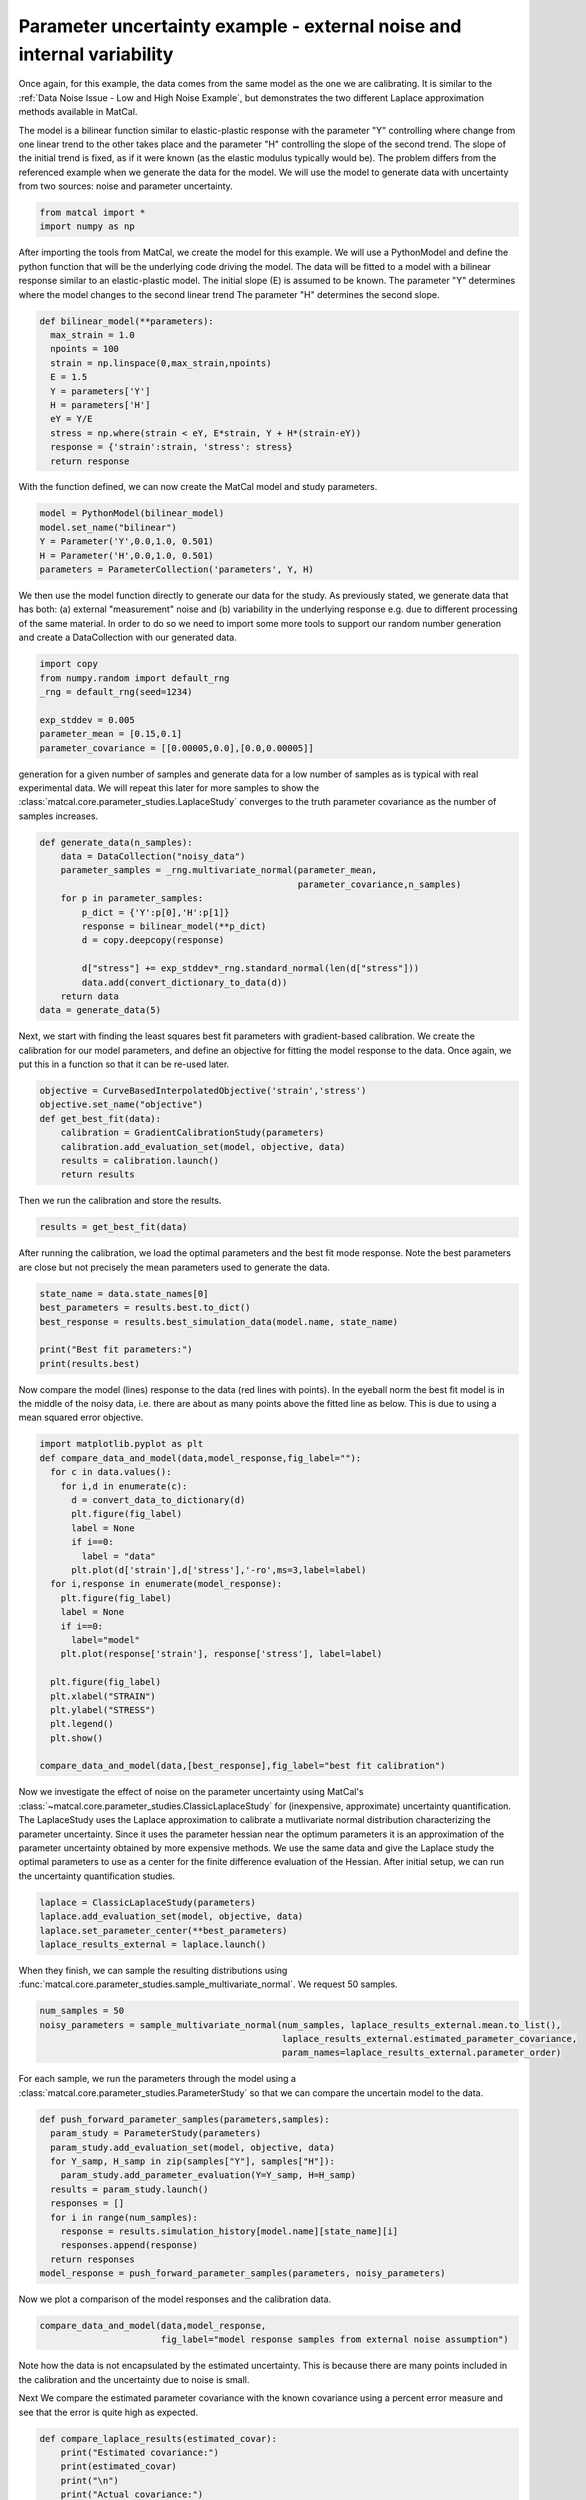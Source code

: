 
.. DO NOT EDIT.
.. THIS FILE WAS AUTOMATICALLY GENERATED BY SPHINX-GALLERY.
.. TO MAKE CHANGES, EDIT THE SOURCE PYTHON FILE:
.. "introduction_examples/plot_parameter_uncertainty_quantification.py"
.. LINE NUMBERS ARE GIVEN BELOW.

.. only:: html

    .. note::
        :class: sphx-glr-download-link-note

        :ref:`Go to the end <sphx_glr_download_introduction_examples_plot_parameter_uncertainty_quantification.py>`
        to download the full example code.

.. rst-class:: sphx-glr-example-title

.. _sphx_glr_introduction_examples_plot_parameter_uncertainty_quantification.py:


Parameter uncertainty example - external noise and internal variability
=======================================================================
Once again, for this example, the data comes from the same model as the one we are calibrating. 
It is similar to the :ref:`Data Noise Issue - Low and High Noise Example`, 
but demonstrates the two different Laplace approximation methods 
available in MatCal.

The model is a bilinear function similar to elastic-plastic 
response with the parameter "Y" controlling where change from one linear 
trend to the other takes place and the parameter "H" controlling the slope of the second trend. 
The slope of the initial trend is fixed, as if it were known (as the elastic modulus typically would be).
The problem differs from the referenced example when we generate the data for the model.
We will use the model to generate data with uncertainty from two sources: noise and parameter uncertainty.

.. GENERATED FROM PYTHON SOURCE LINES 17-21

.. code-block:: Python


    from matcal import *
    import numpy as np








.. GENERATED FROM PYTHON SOURCE LINES 22-33

After importing the tools from MatCal, 
we create the model for this example.
We will use a PythonModel and define 
the python function that will be the underlying
code driving the model.
The data will be fitted to a model with a bilinear
response similar to an elastic-plastic model. 
The initial slope (E) is assumed to be known. 
The parameter "Y" determines where the model changes to the second linear trend 
The parameter "H" determines the second slope.


.. GENERATED FROM PYTHON SOURCE LINES 33-45

.. code-block:: Python

    def bilinear_model(**parameters):
      max_strain = 1.0
      npoints = 100
      strain = np.linspace(0,max_strain,npoints)
      E = 1.5 
      Y = parameters['Y']
      H = parameters['H']
      eY = Y/E
      stress = np.where(strain < eY, E*strain, Y + H*(strain-eY))
      response = {'strain':strain, 'stress': stress}
      return response








.. GENERATED FROM PYTHON SOURCE LINES 46-50

With the function defined, we can now 
create the MatCal model and 
study parameters.


.. GENERATED FROM PYTHON SOURCE LINES 50-56

.. code-block:: Python

    model = PythonModel(bilinear_model)
    model.set_name("bilinear")
    Y = Parameter('Y',0.0,1.0, 0.501)
    H = Parameter('H',0.0,1.0, 0.501)
    parameters = ParameterCollection('parameters', Y, H)








.. GENERATED FROM PYTHON SOURCE LINES 57-64

We then use the model function directly to generate
our data for the study.
As previously stated, we generate data that has both: (a) external "measurement" noise and 
(b) variability in the underlying response e.g. due to different processing of the same material.
In order to do so we need to import some more tools to support 
our random number generation
and create a DataCollection with our generated data.

.. GENERATED FROM PYTHON SOURCE LINES 64-71

.. code-block:: Python

    import copy
    from numpy.random import default_rng
    _rng = default_rng(seed=1234)

    exp_stddev = 0.005
    parameter_mean = [0.15,0.1]
    parameter_covariance = [[0.00005,0.0],[0.0,0.00005]]







.. GENERATED FROM PYTHON SOURCE LINES 72-79

generation for a given number of samples and
generate data for a low number of samples 
as is typical with real experimental data.
We will repeat this later for more samples to 
show the  :class:`matcal.core.parameter_studies.LaplaceStudy`
converges to the truth parameter covariance as the 
number of samples increases.

.. GENERATED FROM PYTHON SOURCE LINES 79-93

.. code-block:: Python

    def generate_data(n_samples):
        data = DataCollection("noisy_data")
        parameter_samples = _rng.multivariate_normal(parameter_mean,
                                                     parameter_covariance,n_samples)
        for p in parameter_samples:
            p_dict = {'Y':p[0],'H':p[1]}
            response = bilinear_model(**p_dict)
            d = copy.deepcopy(response)

            d["stress"] += exp_stddev*_rng.standard_normal(len(d["stress"])) 
            data.add(convert_dictionary_to_data(d))
        return data
    data = generate_data(5)








.. GENERATED FROM PYTHON SOURCE LINES 94-99

Next, we start with finding the least squares best fit parameters
with gradient-based calibration.
We create the calibration for our model parameters, 
and define an objective for fitting the model response to the data.
Once again, we put this in a function so that it can be re-used later.

.. GENERATED FROM PYTHON SOURCE LINES 99-106

.. code-block:: Python

    objective = CurveBasedInterpolatedObjective('strain','stress')
    objective.set_name("objective")
    def get_best_fit(data):
        calibration = GradientCalibrationStudy(parameters)
        calibration.add_evaluation_set(model, objective, data)
        results = calibration.launch()
        return results







.. GENERATED FROM PYTHON SOURCE LINES 107-108

Then we run the calibration and store the results.

.. GENERATED FROM PYTHON SOURCE LINES 108-110

.. code-block:: Python

    results = get_best_fit(data)








.. GENERATED FROM PYTHON SOURCE LINES 111-115

After running the calibration, we load the optimal parameters and the best fit
mode response. 
Note the best parameters are close but not precisely the mean parameters
used to generate the data.

.. GENERATED FROM PYTHON SOURCE LINES 115-122

.. code-block:: Python

    state_name = data.state_names[0]
    best_parameters = results.best.to_dict()
    best_response = results.best_simulation_data(model.name, state_name)

    print("Best fit parameters:")
    print(results.best)





.. rst-class:: sphx-glr-script-out

 .. code-block:: none

    Best fit parameters:
    Y: 0.14494742222
    H: 0.10829321178




.. GENERATED FROM PYTHON SOURCE LINES 123-128

Now compare the model (lines) response to the data (red lines with points). 
In the eyeball norm the best fit model is in the middle of the noisy data,
i.e. there are about as  many points above the fitted line as below. 
This is due to using a mean squared error objective. 


.. GENERATED FROM PYTHON SOURCE LINES 128-153

.. code-block:: Python

    import matplotlib.pyplot as plt
    def compare_data_and_model(data,model_response,fig_label=""):
      for c in data.values():
        for i,d in enumerate(c):
          d = convert_data_to_dictionary(d)
          plt.figure(fig_label)
          label = None
          if i==0:
            label = "data"
          plt.plot(d['strain'],d['stress'],'-ro',ms=3,label=label)
      for i,response in enumerate(model_response):
        plt.figure(fig_label)
        label = None
        if i==0:
          label="model"
        plt.plot(response['strain'], response['stress'], label=label)
  
      plt.figure(fig_label)
      plt.xlabel("STRAIN")
      plt.ylabel("STRESS")
      plt.legend()
      plt.show()

    compare_data_and_model(data,[best_response],fig_label="best fit calibration")




.. image-sg:: /introduction_examples/images/sphx_glr_plot_parameter_uncertainty_quantification_001.png
   :alt: plot parameter uncertainty quantification
   :srcset: /introduction_examples/images/sphx_glr_plot_parameter_uncertainty_quantification_001.png
   :class: sphx-glr-single-img





.. GENERATED FROM PYTHON SOURCE LINES 154-164

Now we investigate the effect of noise on the parameter uncertainty using MatCal's
:class:`~matcal.core.parameter_studies.ClassicLaplaceStudy`
for (inexpensive, approximate) uncertainty quantification. 
The LaplaceStudy uses the Laplace approximation to calibrate 
a mutlivariate normal distribution characterizing the parameter uncertainty. 
Since it uses the parameter hessian near the optimum parameters 
it is an approximation of the parameter uncertainty obtained by more expensive methods.
We use the same data and give the Laplace study the optimal parameters to use
as a center for the finite difference evaluation of the Hessian.
After initial setup, we can run the uncertainty quantification studies.

.. GENERATED FROM PYTHON SOURCE LINES 164-169

.. code-block:: Python

    laplace = ClassicLaplaceStudy(parameters)
    laplace.add_evaluation_set(model, objective, data)
    laplace.set_parameter_center(**best_parameters)
    laplace_results_external = laplace.launch()








.. GENERATED FROM PYTHON SOURCE LINES 170-173

When they finish, we can sample the resulting distributions
using :func:`matcal.core.parameter_studies.sample_multivariate_normal`.
We request 50 samples.

.. GENERATED FROM PYTHON SOURCE LINES 173-178

.. code-block:: Python

    num_samples = 50
    noisy_parameters = sample_multivariate_normal(num_samples, laplace_results_external.mean.to_list(), 
                                                  laplace_results_external.estimated_parameter_covariance, 
                                                  param_names=laplace_results_external.parameter_order)








.. GENERATED FROM PYTHON SOURCE LINES 179-182

For each sample, we run the parameters through 
the model using a :class:`matcal.core.parameter_studies.ParameterStudy`
so that we can compare the uncertain model to the data.

.. GENERATED FROM PYTHON SOURCE LINES 182-195

.. code-block:: Python

    def push_forward_parameter_samples(parameters,samples):
      param_study = ParameterStudy(parameters)
      param_study.add_evaluation_set(model, objective, data)
      for Y_samp, H_samp in zip(samples["Y"], samples["H"]):
        param_study.add_parameter_evaluation(Y=Y_samp, H=H_samp)
      results = param_study.launch()
      responses = []
      for i in range(num_samples):
        response = results.simulation_history[model.name][state_name][i]
        responses.append(response)
      return responses
    model_response = push_forward_parameter_samples(parameters, noisy_parameters)








.. GENERATED FROM PYTHON SOURCE LINES 196-197

Now we plot a comparison of the model responses and the calibration data.

.. GENERATED FROM PYTHON SOURCE LINES 197-199

.. code-block:: Python

    compare_data_and_model(data,model_response,
                           fig_label="model response samples from external noise assumption")



.. image-sg:: /introduction_examples/images/sphx_glr_plot_parameter_uncertainty_quantification_002.png
   :alt: plot parameter uncertainty quantification
   :srcset: /introduction_examples/images/sphx_glr_plot_parameter_uncertainty_quantification_002.png
   :class: sphx-glr-single-img





.. GENERATED FROM PYTHON SOURCE LINES 200-207

Note how the data is not encapsulated by the estimated uncertainty. This 
is because there are many points included in the calibration and 
the uncertainty due to noise is small.

Next We compare the estimated parameter covariance 
with the known covariance using a percent error 
measure and see that the error is quite high as expected. 

.. GENERATED FROM PYTHON SOURCE LINES 207-221

.. code-block:: Python

    def compare_laplace_results(estimated_covar):
        print("Estimated covariance:")
        print(estimated_covar)
        print("\n")
        print("Actual covariance:")
        print(parameter_covariance)
        print("\n")
        print("% Error:", (np.mean(estimated_covar-parameter_covariance)
                           /np.mean(parameter_covariance)*100))
        print("\n")


    compare_laplace_results(laplace_results_external.estimated_parameter_covariance)





.. rst-class:: sphx-glr-script-out

 .. code-block:: none

    Estimated covariance:
    [[ 1.13224298e-06 -1.73466023e-06]
     [-1.73466023e-06  3.54597886e-06]]


    Actual covariance:
    [[5e-05, 0.0], [0.0, 5e-05]]


    % Error: -98.791098614358






.. GENERATED FROM PYTHON SOURCE LINES 222-230

We now examine the parameter distribution when the error is attributed 
to model form error as is done with the :class:`~matcal.core.parameter_studies.LaplaceStudy`
Here the variability is associated with variability of the model parameters. 
For this example the parameter distribution tends to cover the calibration data, 
but the quality of the estimate is dependent on the number of data samples 
included and how well the data conform to a multivariate normal.
We perform the same plotting and percent error calculation as was done 
for the .

.. GENERATED FROM PYTHON SOURCE LINES 230-249

.. code-block:: Python

    def estimate_uncertainty_due_model_error(data):
        laplace = LaplaceStudy(parameters)
        laplace.add_evaluation_set(model, objective, data)
        laplace.set_parameter_center(**best_parameters)
        laplace.set_noise_estimate(exp_stddev)
        laplace_results_internal = laplace.launch()
        print("Mean",laplace_results_internal.mean.to_list())
        print("Covar",laplace_results_internal.estimated_parameter_covariance)
        print("Param order", laplace_results_internal.parameter_order)
        uncertain_parameters = sample_multivariate_normal(num_samples, 
                                                          laplace_results_internal.mean.to_list(), 
                                                          laplace_results_internal.estimated_parameter_covariance, 
                                                           param_names=laplace_results_internal.parameter_order) 
        model_response = push_forward_parameter_samples(parameters, uncertain_parameters)
        compare_data_and_model(data,model_response,fig_label="model response samples from internal variability assumption")
        compare_laplace_results(laplace_results_internal.estimated_parameter_covariance)

    estimate_uncertainty_due_model_error(data)




.. image-sg:: /introduction_examples/images/sphx_glr_plot_parameter_uncertainty_quantification_003.png
   :alt: plot parameter uncertainty quantification
   :srcset: /introduction_examples/images/sphx_glr_plot_parameter_uncertainty_quantification_003.png
   :class: sphx-glr-single-img


.. rst-class:: sphx-glr-script-out

 .. code-block:: none

    Mean [0.14494742222, 0.10829321178]
    Covar [[ 0.00025919 -0.00027995]
     [-0.00027995  0.00067829]]
    Param order ['Y', 'H']
    Estimated covariance:
    [[ 0.00025919 -0.00027995]
     [-0.00027995  0.00067829]]


    Actual covariance:
    [[5e-05, 0.0], [0.0, 5e-05]]


    % Error: 277.57929617175






.. GENERATED FROM PYTHON SOURCE LINES 250-259

Note how the data is now encapsulated by the estimated uncertainty. This 
is because the error is now appropriately 
attributed to uncertainty in the model. 
Also, the estimate for the parameter covariance has improved, although 
it is still higher than we would like for verification. 

Next, we redo the study with 
more sample and see the effect it has 
on the predicted parameter uncertainty.. 

.. GENERATED FROM PYTHON SOURCE LINES 259-264

.. code-block:: Python

    data = generate_data(200)
    results = get_best_fit(data)
    best_parameters = results.best.to_dict()
    estimate_uncertainty_due_model_error(data)




.. image-sg:: /introduction_examples/images/sphx_glr_plot_parameter_uncertainty_quantification_004.png
   :alt: plot parameter uncertainty quantification
   :srcset: /introduction_examples/images/sphx_glr_plot_parameter_uncertainty_quantification_004.png
   :class: sphx-glr-single-img


.. rst-class:: sphx-glr-script-out

 .. code-block:: none

    Mean [0.15019281551, 0.099968038367]
    Covar [[ 5.16138267e-05 -3.62031219e-06]
     [-3.62031219e-06  5.92064747e-05]]
    Param order ['Y', 'H']
    Estimated covariance:
    [[ 5.16138267e-05 -3.62031219e-06]
     [-3.62031219e-06  5.92064747e-05]]


    Actual covariance:
    [[5e-05, 0.0], [0.0, 5e-05]]


    % Error: 3.5796769584688963






.. GENERATED FROM PYTHON SOURCE LINES 265-270

The 50 samples propagated through the model have less spread. 
This is because the uncertainty attributed to parameter 
uncertainty is better accounted for with the larger sample size.
Also, the percent error metric is much improved showing that the result 
is approaching the expected value. 


.. rst-class:: sphx-glr-timing

   **Total running time of the script:** (0 minutes 24.784 seconds)


.. _sphx_glr_download_introduction_examples_plot_parameter_uncertainty_quantification.py:

.. only:: html

  .. container:: sphx-glr-footer sphx-glr-footer-example

    .. container:: sphx-glr-download sphx-glr-download-jupyter

      :download:`Download Jupyter notebook: plot_parameter_uncertainty_quantification.ipynb <plot_parameter_uncertainty_quantification.ipynb>`

    .. container:: sphx-glr-download sphx-glr-download-python

      :download:`Download Python source code: plot_parameter_uncertainty_quantification.py <plot_parameter_uncertainty_quantification.py>`

    .. container:: sphx-glr-download sphx-glr-download-zip

      :download:`Download zipped: plot_parameter_uncertainty_quantification.zip <plot_parameter_uncertainty_quantification.zip>`


.. only:: html

 .. rst-class:: sphx-glr-signature

    `Gallery generated by Sphinx-Gallery <https://sphinx-gallery.github.io>`_
